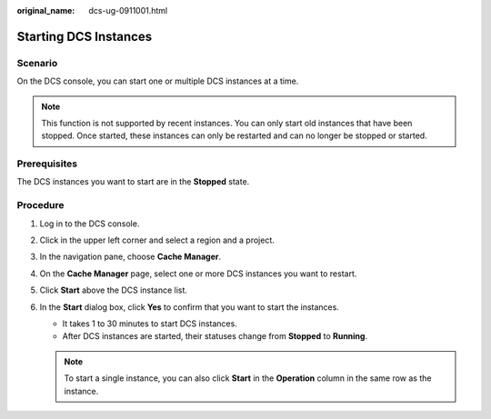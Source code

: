 :original_name: dcs-ug-0911001.html

.. _dcs-ug-0911001:

Starting DCS Instances
======================

Scenario
--------

On the DCS console, you can start one or multiple DCS instances at a time.

.. note::

   This function is not supported by recent instances. You can only start old instances that have been stopped. Once started, these instances can only be restarted and can no longer be stopped or started.

Prerequisites
-------------

The DCS instances you want to start are in the **Stopped** state.

Procedure
---------

#. Log in to the DCS console.
#. Click |image1| in the upper left corner and select a region and a project.
#. In the navigation pane, choose **Cache Manager**.
#. On the **Cache Manager** page, select one or more DCS instances you want to restart.
#. Click **Start** above the DCS instance list.
#. In the **Start** dialog box, click **Yes** to confirm that you want to start the instances.

   -  It takes 1 to 30 minutes to start DCS instances.
   -  After DCS instances are started, their statuses change from **Stopped** to **Running**.

   .. note::

      To start a single instance, you can also click **Start** in the **Operation** column in the same row as the instance.

.. |image1| image:: /_static/images/en-us_image_0000001148443450.png
